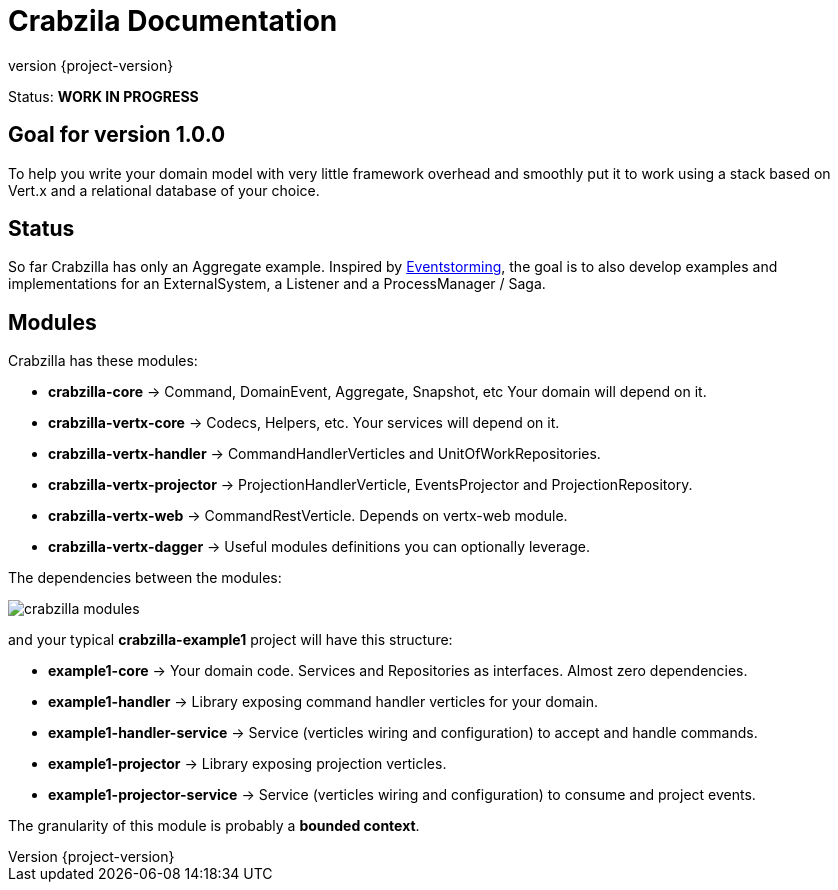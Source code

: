 = Crabzila Documentation
:source-highlighter: highlightjs
:highlightjsdir: highlight
:highlightjs-theme: rainbow
:revnumber: {project-version}
:example-caption!:
ifndef::imagesdir[:imagesdir: images]
ifndef::sourcedir[:sourcedir: ../../main/java]

Status: *WORK IN PROGRESS*

== Goal for version 1.0.0

To help you write your domain model with very little framework overhead and smoothly put it to work using a stack based
on Vert.x and a relational database of your choice.

== Status

So far Crabzilla has only an Aggregate example. Inspired by http://eventstorming.com/[Eventstorming], the goal is to
also develop examples and implementations for an ExternalSystem, a Listener and a ProcessManager / Saga.

== Modules

Crabzilla has these modules:

* **crabzilla-core**            → Command, DomainEvent, Aggregate, Snapshot, etc Your domain will depend on it.
* **crabzilla-vertx-core**      → Codecs, Helpers, etc. Your services will depend on it.
* **crabzilla-vertx-handler**   → CommandHandlerVerticles and UnitOfWorkRepositories.
* **crabzilla-vertx-projector** → ProjectionHandlerVerticle, EventsProjector and ProjectionRepository.
* **crabzilla-vertx-web**       → CommandRestVerticle. Depends on vertx-web module.
* **crabzilla-vertx-dagger**    → Useful modules definitions you can optionally leverage.

The dependencies between the modules:

[.thumb]
image::crabzilla-modules.png[scaledwidth=100%]

and your typical *crabzilla-example1* project will have this structure:

* **example1-core**              → Your domain code. Services and Repositories as interfaces. Almost zero dependencies.
* **example1-handler**           → Library exposing command handler verticles for your domain.
* **example1-handler-service**   → Service (verticles wiring and configuration) to accept and handle commands.
* **example1-projector**         → Library exposing projection verticles.
* **example1-projector-service** → Service (verticles wiring and configuration) to consume and project events.

The granularity of this module is probably a *bounded context*.

